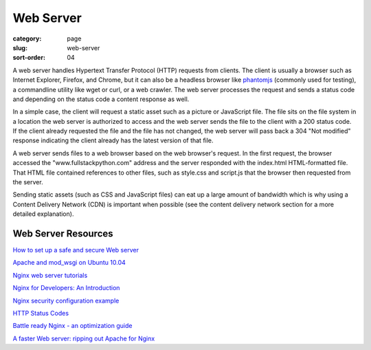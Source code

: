 Web Server
==========

:category: page
:slug: web-server
:sort-order: 04

A web server handles Hypertext Transfer Protocol (HTTP) requests from
clients. The client is usually a browser such as Internet Explorer, Firefox,
and Chrome, but it can also be a headless browser like 
`phantomjs <http://phantomjs.org/>`_ (commonly used for testing), a
commandline utility like wget or curl, or a web crawler. The web server
processes the request and sends a status code and depending on the
status code a content response as well.

In a simple case, the client will request a static asset such as a picture
or JavaScript file. The file sits on the file system in a location the
web server is authorized to access and the web server sends the file
to the client with a 200 status code. If the client already requested the
file and the file has not changed, the web server will pass back a 304 
"Not modified" response indicating the client already has the latest version
of that file.


.. image:: ../img/web-browser-server-requests.png
  :alt: Web server and web browser request-response cycles
  :class: technical-diagram

A web server sends files to a web browser based on the web browser's 
request. In the first request, the browser accessed the 
"www.fullstackpython.com"
address and the server responded with the index.html HTML-formatted file. 
That HTML file contained references to other files, such as style.css and 
script.js that the browser then requested from the server.

Sending static assets (such as CSS and JavaScript files) can eat up a 
large amount of bandwidth which is why using a Content Delivery Network 
(CDN) is important when possible (see the content delivery network 
section for a more detailed explanation).


Web Server Resources
--------------------
`How to set up a safe and secure Web server <http://arstechnica.com/gadgets/2012/11/how-to-set-up-a-safe-and-secure-web-server/>`_ 

`Apache and mod_wsgi on Ubuntu 10.04 <http://library.linode.com/web-servers/apache/mod-wsgi/ubuntu-10.04-lucid>`_

`Nginx web server tutorials <http://articles.slicehost.com/nginx>`_

`Nginx for Developers: An Introduction <http://carrot.is/coding/nginx_introduction>`_

`Nginx security configuration example <http://tautt.com/best-nginx-configuration-for-security/>`_

`HTTP Status Codes <http://www.w3.org/Protocols/rfc2616/rfc2616-sec10.html>`_

`Battle ready Nginx - an optimization guide <http://blog.zachorr.com/nginx-setup/>`_

`A faster Web server: ripping out Apache for Nginx <http://arstechnica.com/business/2011/11/a-faster-web-server-ripping-out-apache-for-nginx/>`_
